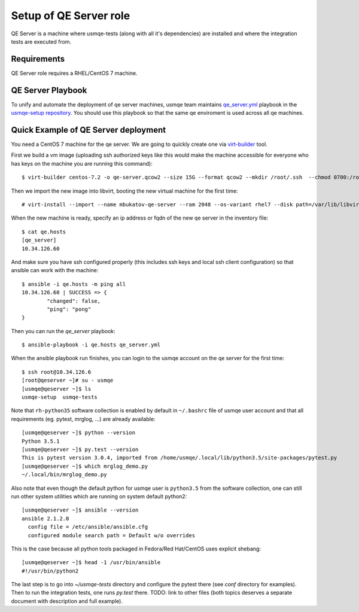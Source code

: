 =========================
 Setup of QE Server role
=========================

QE Server is a machine where usmqe-tests (along with all it's dependencies) are
installed and where the integration tests are executed from.

Requirements
============

QE Server role requires a RHEL/CentOS 7 machine.

QE Server Playbook
==================

To unify and automate the deployment of qe server machines, usmqe team
maintains `qe_server.yml`_ playbook in the `usmqe-setup repository`_. You
should use this playbook so that the same qe enviroment is used across all
qe machines.


Quick Example of QE Server deployment
=====================================

You need a CentOS 7 machine for the qe server. We are going to quickly create 
one via `virt-builder`_ tool.

First we build a vm image (uploading ssh authorized keys like this would make
the machine accessible for everyone who has keys on the machine you are running
this command)::

    $ virt-builder centos-7.2 -o qe-server.qcow2 --size 15G --format qcow2 --mkdir /root/.ssh  --chmod 0700:/root/.ssh  --upload /root/.ssh/authorized_keys:/root/.ssh/authorized_keys --selinux-relabel --update

Then we import the new image into libvirt, booting the new virtual machine for
the first time::

    # virt-install --import --name mbukatov-qe-server --ram 2048 --os-variant rhel7 --disk path=/var/lib/libvirt/images/qe-server.qcow2,format=qcow2 --network default --noautoconsole

When the new machine is ready, specify an ip address or fqdn of the new qe
server in the inventory file::

    $ cat qe.hosts
    [qe_server]
    10.34.126.60

And make sure you have ssh configured properly (this includes ssh keys and
local ssh client configuration) so that ansible can work with the machine::

	$ ansible -i qe.hosts -m ping all
	10.34.126.60 | SUCCESS => {
		"changed": false, 
		"ping": "pong"
	}

Then you can run the `qe_server` playbook::

    $ ansible-playbook -i qe.hosts qe_server.yml

When the ansible playbook run finishes, you can login to the usmqe account
on the qe server for the first time::

    $ ssh root@10.34.126.6
    [root@qeserver ~]# su - usmqe
    [usmqe@qeserver ~]$ ls
    usmqe-setup  usmqe-tests

Note that ``rh-python35`` software collection is enabled by default in
``~/.bashrc`` file of usmqe user account and that all requirements (eg. pytest,
mrglog, ...) are already available::

    [usmqe@qeserver ~]$ python --version
    Python 3.5.1
    [usmqe@qeserver ~]$ py.test --version
    This is pytest version 3.0.4, imported from /home/usmqe/.local/lib/python3.5/site-packages/pytest.py
    [usmqe@qeserver ~]$ which mrglog_demo.py
    ~/.local/bin/mrglog_demo.py

Also note that even though the default python for usmqe user is ``python3.5``
from the software collection, one can still run other system utilities which
are running on system default python2::

    [usmqe@qeserver ~]$ ansible --version
    ansible 2.1.2.0
      config file = /etc/ansible/ansible.cfg
      configured module search path = Default w/o overrides

This is the case because all python tools packaged in Fedora/Red Hat/CentOS
uses explicit shebang::

    [usmqe@qeserver ~]$ head -1 /usr/bin/ansible
    #!/usr/bin/python2

The last step is to go into `~/usmqe-tests` directory and configure the pytest
there (see `conf` directory for examples). Then to run the integration tests,
one runs `py.test` there. TODO: link to other files (both topics deserves a
separate document with description and full example).


.. _`virt-builder`: http://libguestfs.org/virt-builder.1.html
.. _`qe_server.yml`: https://github.com/Tendrl/usmqe-setup/blob/master/qe_server.yml
.. _`usmqe-setup repository`: https://github.com/Tendrl/usmqe-setup
